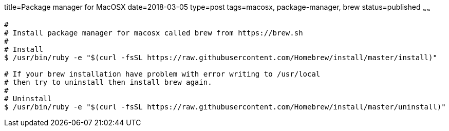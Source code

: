 title=Package manager for MacOSX
date=2018-03-05
type=post
tags=macosx, package-manager, brew
status=published
~~~~~~
----
#
# Install package manager for macosx called brew from https://brew.sh
#
# Install
$ /usr/bin/ruby -e "$(curl -fsSL https://raw.githubusercontent.com/Homebrew/install/master/install)"

# If your brew installation have problem with error writing to /usr/local
# then try to uninstall then install brew again.
#
# Uninstall
$ /usr/bin/ruby -e "$(curl -fsSL https://raw.githubusercontent.com/Homebrew/install/master/uninstall)"
----